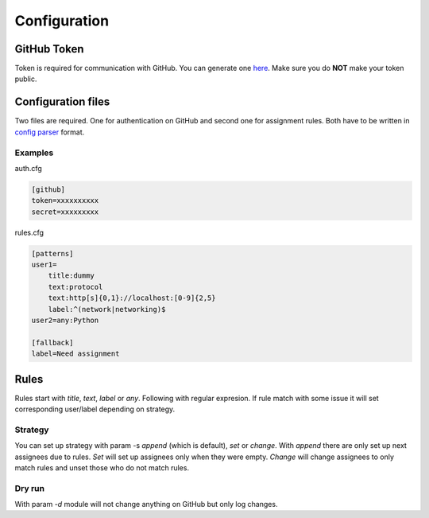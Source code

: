 Configuration
=============

GitHub Token
------------

Token is required for communication with GitHub. You can generate one `here <https://github.com/settings/tokens>`_. Make sure you do **NOT** make your token public.

Configuration files
-------------------

Two files are required. One for authentication on GitHub and second one for assignment rules. Both have to be written in `config parser <https://docs.python.org/3/library/configparser.html>`_ format.

Examples
________

auth.cfg

.. code:: ini

	[github]
	token=xxxxxxxxxx
	secret=xxxxxxxxx

rules.cfg

.. code:: ini

	[patterns]
	user1=
	    title:dummy
	    text:protocol
	    text:http[s]{0,1}://localhost:[0-9]{2,5}
	    label:^(network|networking)$
	user2=any:Python

	[fallback]
	label=Need assignment

Rules
-----

Rules start with `title`, `text`, `label` or `any`. Following with regular expresion. If rule match with some issue it will set corresponding user/label depending on strategy.

.. _strategy:

Strategy
________

You can set up strategy with param -s `append` (which is default), `set` or `change`. With `append` there are only set up next assignees due to rules. `Set` will set up assignees only when they were empty. `Change` will change assignees to only match rules and unset those who do not match rules.

Dry run
_______

With param `-d` module will not change anything on GitHub but only log changes.